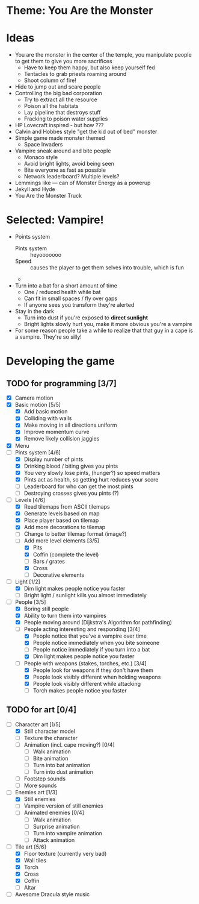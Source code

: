* Theme: You Are the Monster

* Ideas
  - You are the monster in the center of the temple, you manipulate people
    to get them to give you more sacrifices
    - Have to keep them happy, but also keep yourself fed
    - Tentacles to grab priests roaming around
    - Shoot column of fire!
  - Hide to jump out and scare people
  - Controlling the big bad corporation
    - Try to extract all the resource
    - Poison all the habitats
    - Lay pipeline that destroys stuff
    - Fracking to poison water supplies
  - HP Lovecraft inspired - but how ???
  - Calvin and Hobbes style "get the kid out of bed" monster
  - Simple game made monster themed
    - Space Invaders
  - Vampire sneak around and bite people
    - Monaco style
    - Avoid bright lights, avoid being seen
    - Bite everyone as fast as possible
    - Network leaderboard? Multiple levels?
  - Lemmings like --- can of Monster Energy as a powerup
  - Jekyll and Hyde
  - You Are the Monster Truck

* Selected: Vampire!
  - Points system
    - Pints system :: heyooooooo
    - Speed :: causes the player to get them selves into trouble, which is fun
    - 
  - Turn into a bat for a short amount of time
    - One / reduced health while bat
    - Can fit in small spaces / fly over gaps
    - If anyone sees you transform they're alerted
  - Stay in the dark
    - Turn into dust if you're exposed to *direct sunlight*
    - Bright lights slowly hurt you, make it more obvious you're a vampire
  - For some reason people take a while to realize that that guy in a cape
    is a vampire. They're so silly!

* Developing the game
** TODO for programming [3/7]
   - [X] Camera motion
   - [X] Basic motion [5/5]
     - [X] Add basic motion
     - [X] Colliding with walls
     - [X] Make moving in all directions uniform
     - [X] Improve momentum curve
     - [X] Remove likely collision jaggies
   - [X] Menu
   - [-] Pints system [4/6]
     - [X] Display number of pints
     - [X] Drinking blood / biting gives you pints
     - [X] You very slowly lose pints, (hunger?) so speed matters
     - [X] Pints act as health, so getting hurt reduces your score
     - [ ] Leaderboard for who can get the most pints
     - [-] Destroying crosses gives you pints (?)
   - [-] Levels [4/6]
     - [X] Read tilemaps from ASCII tilemaps
     - [X] Generate levels based on map
     - [X] Place player based on tilemap
     - [X] Add more decorations to tilemap
     - [-] Change to better tilemap format (image?)
     - [-] Add more level elements [3/5]
       - [X] Pits
       - [X] Coffin (complete the level)
       - [ ] Bars / grates
       - [X] Cross
       - [ ] Decorative elements
   - [-] Light [1/2]
     - [X] Dim light makes people notice you faster
     - [-] Bright light / sunlight kills you almost immediately
   - [-] People [3/5]
     - [X] Boring still people
     - [X] Ability to turn them into vampires
     - [X] People moving around (Dijkstra's Algorithm for pathfinding)
     - [-] People acting interesting and responding [3/4]
       - [X] People notice that you've a vampire over time
       - [X] People notice immediately when you bite someone
       - [-] People notice immediately if you turn into a bat
       - [X] Dim light makes people notice you faster
     - [-] People with weapons (stakes, torches, etc.) [3/4]
       - [X] People look for weapons if they don't have them
       - [X] People look visibly different when holding weapons
       - [X] People look visibly different while attacking
       - [-] Torch makes people notice you faster

** TODO for art [0/4]
   - [-] Character art [1/5]
     - [X] Still character model
     - [ ] Texture the character
     - [ ] Animation (incl. cape moving?) [0/4]
       - [ ] Walk animation
       - [ ] Bite animation
       - [ ] Turn into bat animation
       - [ ] Turn into dust animation
     - [ ] Footstep sounds
     - [ ] More sounds
   - [-] Enemies art [1/3]
     - [X] Still enemies
     - [-] Vampire version of still enemies
     - [-] Animated enemies [0/4]
       - [ ] Walk animation
       - [ ] Surprise animation
       - [-] Turn into vampire animation
       - [ ] Attack animation
   - [-] Tile art [5/6]
     - [X] Floor texture (currently very bad)
     - [X] Wall tiles
     - [X] Torch
     - [X] Cross
     - [X] Coffin
     - [ ] Altar
   - [ ] Awesome Dracula style music


